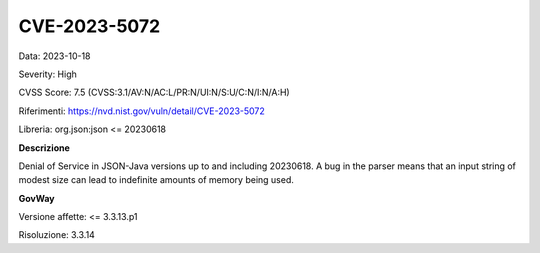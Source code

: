 .. _vulnerabilityManagement_securityAdvisory_2023_CVE-2023-5072:

CVE-2023-5072
~~~~~~~~~~~~~~~~~~~~~~~~~~~~~~~~~~~~~~~~~~~~~~~

Data: 2023-10-18

Severity: High

CVSS Score:  7.5 (CVSS:3.1/AV:N/AC:L/PR:N/UI:N/S:U/C:N/I:N/A:H)

Riferimenti: `https://nvd.nist.gov/vuln/detail/CVE-2023-5072 <https://nvd.nist.gov/vuln/detail/CVE-2023-5072>`_

Libreria: org.json:json <= 20230618

**Descrizione**

Denial of Service in JSON-Java versions up to and including 20230618.  A bug in the parser means that an input string of modest size can lead to indefinite amounts of memory being used. 

**GovWay**

Versione affette: <= 3.3.13.p1

Risoluzione: 3.3.14



